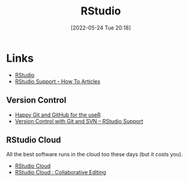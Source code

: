 :PROPERTIES:
:ID:       fbe4e0bc-038d-4aeb-aa48-e312f469678e
:END:
#+TITLE: RStudio
#+DATE: [2022-05-24 Tue 20:18]
#+FILETAGS: :r:programming:statistics:

* Links

+ [[https://www.rstudio.com/][RStudio]]
+ [[https://support.rstudio.com/hc/en-us/categories/200035113-How-To-Articles][RStudio Support - How To Articles]]

** Version Control
+ [[https://happygitwithr.com/][Happy Git and GitHub for the useR]]
+ [[https://support.rstudio.com/hc/en-us/articles/200532077?version=1.4.1717&mode=desktop][Version Control with Git and SVN – RStudio Support]]

** RStudio Cloud

All the best software runs in the cloud too these days (but it costs you).

+ [[https://www.rstudio.com/products/cloud/][RStudio Cloud]]
+ [[https://rstudio.cloud/learn/guide#project-collaborative-editing][RStudio Cloud : Collaborative Editing]]
